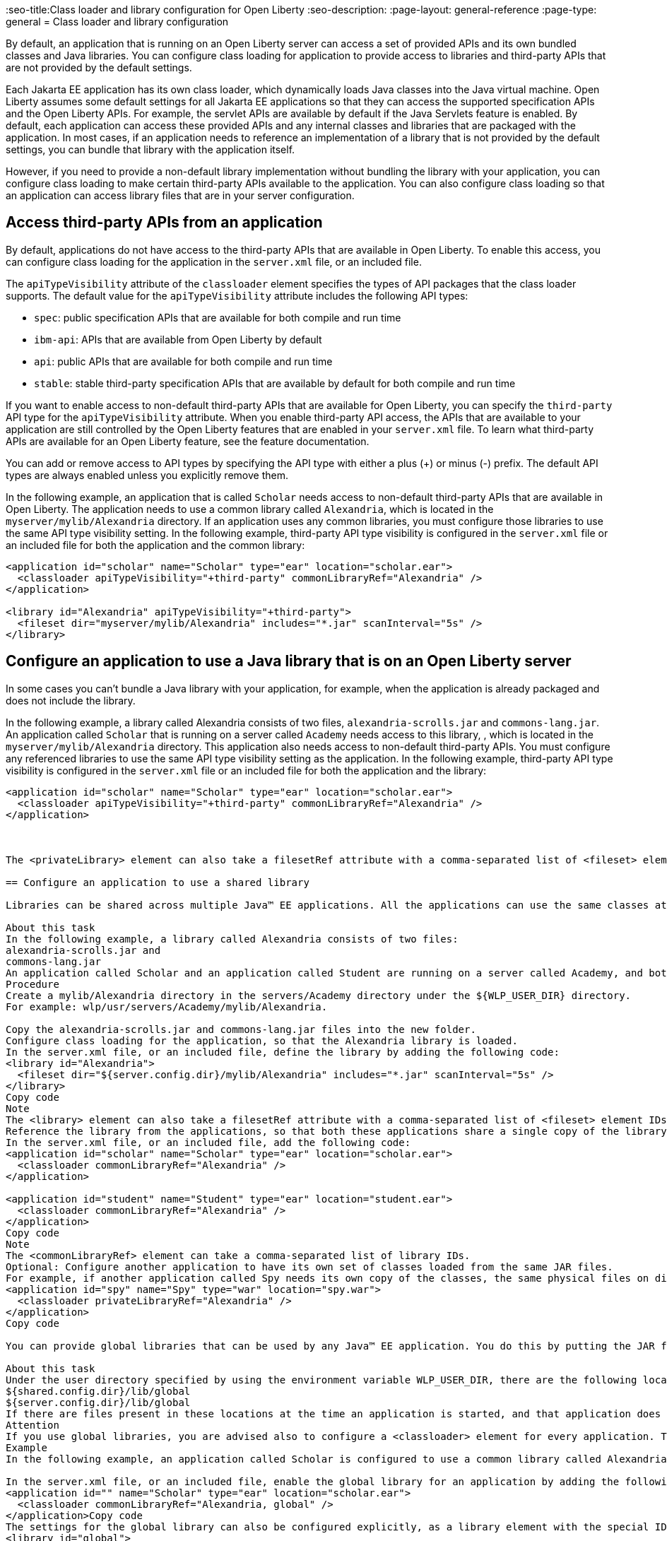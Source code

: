 // Copyright (c) 2020 IBM Corporation and others.
// Licensed under Creative Commons Attribution-NoDerivatives
// 4.0 International (CC BY-ND 4.0)
//   https://creativecommons.org/licenses/by-nd/4.0/
//
// Contributors:
//     IBM Corporation
//
//
//
:page-description:
:seo-title:Class loader and library configuration for Open Liberty
:seo-description:
:page-layout: general-reference
:page-type: general
= Class loader and library configuration

By default, an application that is running on an Open Liberty server can access a set of provided APIs and its own bundled classes and Java libraries. You can configure class loading for application to provide access to libraries and third-party APIs that are not provided by the default settings.

Each Jakarta EE application has its own class loader, which dynamically loads Java classes into the Java virtual machine. Open Liberty assumes some default settings for all Jakarta EE applications so that they can access the supported specification APIs and the Open Liberty APIs. For example, the servlet APIs are available by default if the Java Servlets feature is enabled. By default, each application can access these provided APIs and any internal classes and libraries that are packaged with the application. In most cases, if an application needs to reference an implementation of a library that is not provided by the default settings, you can bundle that library with the application itself.

However, if you need to provide a non-default library implementation without bundling the library with your application, you can configure class loading to make certain third-party APIs available to the application. You can also configure class loading so that an application can access library files that are in your server configuration.

== Access third-party APIs from an application

By default, applications do not have access to the third-party APIs that are available in Open Liberty. To enable this access, you can configure class loading for the application in the `server.xml` file, or an included file.

The `apiTypeVisibility` attribute of the `classloader` element specifies the types of API packages that the class loader supports. The default value for the `apiTypeVisibility` attribute includes the following API types:

- `spec`: public specification APIs that are available for both compile and run time
- `ibm-api`: APIs that are available from Open Liberty by default
- `api`: public APIs that are available for both compile and run time
- `stable`: stable third-party specification APIs that are available by default for both compile and run time

If you want to enable access to non-default third-party APIs that are available for Open Liberty, you can specify the `third-party` API type for the `apiTypeVisibility` attribute. When you enable third-party API access, the APIs that are available to your application are still controlled by the Open Liberty features that are enabled in your `server.xml` file. To learn what third-party APIs are available for an Open Liberty feature, see the feature documentation.

You can add or remove access to API types by specifying the API type with either a plus (+) or minus (-) prefix. The default API types are always enabled unless you explicitly remove them.

In the following example, an application that is called `Scholar` needs access to non-default third-party APIs that are available in Open Liberty. The application needs to use  a common library called `Alexandria`, which is located in the `myserver/mylib/Alexandria` directory. If an application uses any common libraries, you must configure those libraries to use the same API type visibility setting. In the following example, third-party API type visibility is configured in the `server.xml` file or an included file for both the application and the common library:

[source,xml]
----
<application id="scholar" name="Scholar" type="ear" location="scholar.ear">
  <classloader apiTypeVisibility="+third-party" commonLibraryRef="Alexandria" />
</application>

<library id="Alexandria" apiTypeVisibility="+third-party">
  <fileset dir="myserver/mylib/Alexandria" includes="*.jar" scanInterval="5s" />
</library>
----

== Configure an application to use a Java library that is on an Open Liberty server

In some cases you can't bundle a Java library with your application, for example, when the application is already packaged and does not include the library.

In the following example, a library called Alexandria consists of two files, `alexandria-scrolls.jar` and `commons-lang.jar`.
An application called `Scholar` that is running on a server called `Academy` needs access to this library, , which is located in the `myserver/mylib/Alexandria` directory. This application also needs access to non-default third-party APIs. You must configure any referenced libraries to use the same API type visibility setting as the application. In the following example, third-party API type visibility is configured in the `server.xml` file or an included file for both the application and the library:

[source,xml]
----
<application id="scholar" name="Scholar" type="ear" location="scholar.ear">
  <classloader apiTypeVisibility="+third-party" commonLibraryRef="Alexandria" />
</application>



The <privateLibrary> element can also take a filesetRef attribute with a comma-separated list of <fileset> element IDs.

== Configure an application to use a shared library

Libraries can be shared across multiple Java™ EE applications. All the applications can use the same classes at run time, or each application can use its own separate copy of those classes loaded from the same location.

About this task
In the following example, a library called Alexandria consists of two files:
alexandria-scrolls.jar and
commons-lang.jar
An application called Scholar and an application called Student are running on a server called Academy, and both need access to this library.
Procedure
Create a mylib/Alexandria directory in the servers/Academy directory under the ${WLP_USER_DIR} directory.
For example: wlp/usr/servers/Academy/mylib/Alexandria.

Copy the alexandria-scrolls.jar and commons-lang.jar files into the new folder.
Configure class loading for the application, so that the Alexandria library is loaded.
In the server.xml file, or an included file, define the library by adding the following code:
<library id="Alexandria">
  <fileset dir="${server.config.dir}/mylib/Alexandria" includes="*.jar" scanInterval="5s" />
</library>
Copy code
Note
The <library> element can also take a filesetRef attribute with a comma-separated list of <fileset> element IDs.
Reference the library from the applications, so that both these applications share a single copy of the library.
In the server.xml file, or an included file, add the following code:
<application id="scholar" name="Scholar" type="ear" location="scholar.ear">
  <classloader commonLibraryRef="Alexandria" />
</application>

<application id="student" name="Student" type="ear" location="student.ear">
  <classloader commonLibraryRef="Alexandria" />
</application>
Copy code
Note
The <commonLibraryRef> element can take a comma-separated list of library IDs.
Optional: Configure another application to have its own set of classes loaded from the same JAR files.
For example, if another application called Spy needs its own copy of the classes, the same physical files on disk can be used. In the server.xml file, or an included file, add the following code:
<application id="spy" name="Spy" type="war" location="spy.war">
  <classloader privateLibraryRef="Alexandria" />
</application>
Copy code

You can provide global libraries that can be used by any Java™ EE application. You do this by putting the JAR files for those libraries in a global library directory, then specifying use of global libraries in the class loader configuration for each application. However, the global libraries cannot be used by other applications, for example, by OSGi applications.

About this task
Under the user directory specified by using the environment variable WLP_USER_DIR, there are the following locations in which you can place global libraries:
${shared.config.dir}/lib/global
${server.config.dir}/lib/global
If there are files present in these locations at the time an application is started, and that application does not have a <classloader> element configured, the application uses these libraries. If a class loader configuration is present, these libraries are not used unless the global library is explicitly referenced.
Attention
If you use global libraries, you are advised also to configure a <classloader> element for every application. The servlet specification requires applications to share the global library class loader in their class loader parent chain. This breaks the separation of class loaders for each application that is otherwise possible. So, applications are more likely to have long-lasting effects on classes loaded in Liberty and on each other, and class space consistency issues are more likely to arise between applications, especially as features are added and removed from a running server. None of these considerations apply for applications that specify a <classloader> element in their configuration, because they maintain this separation.
Example
In the following example, an application called Scholar is configured to use a common library called Alexandria, and also to use the global library.

In the server.xml file, or an included file, enable the global library for an application by adding the following code:
<application id="" name="Scholar" type="ear" location="scholar.ear">
  <classloader commonLibraryRef="Alexandria, global" />
</application>Copy code
The settings for the global library can also be configured explicitly, as a library element with the special ID global. For example:
<library id="global">
  <fileset dir="/path/to/folder" includes="*.jar" />
</library>
